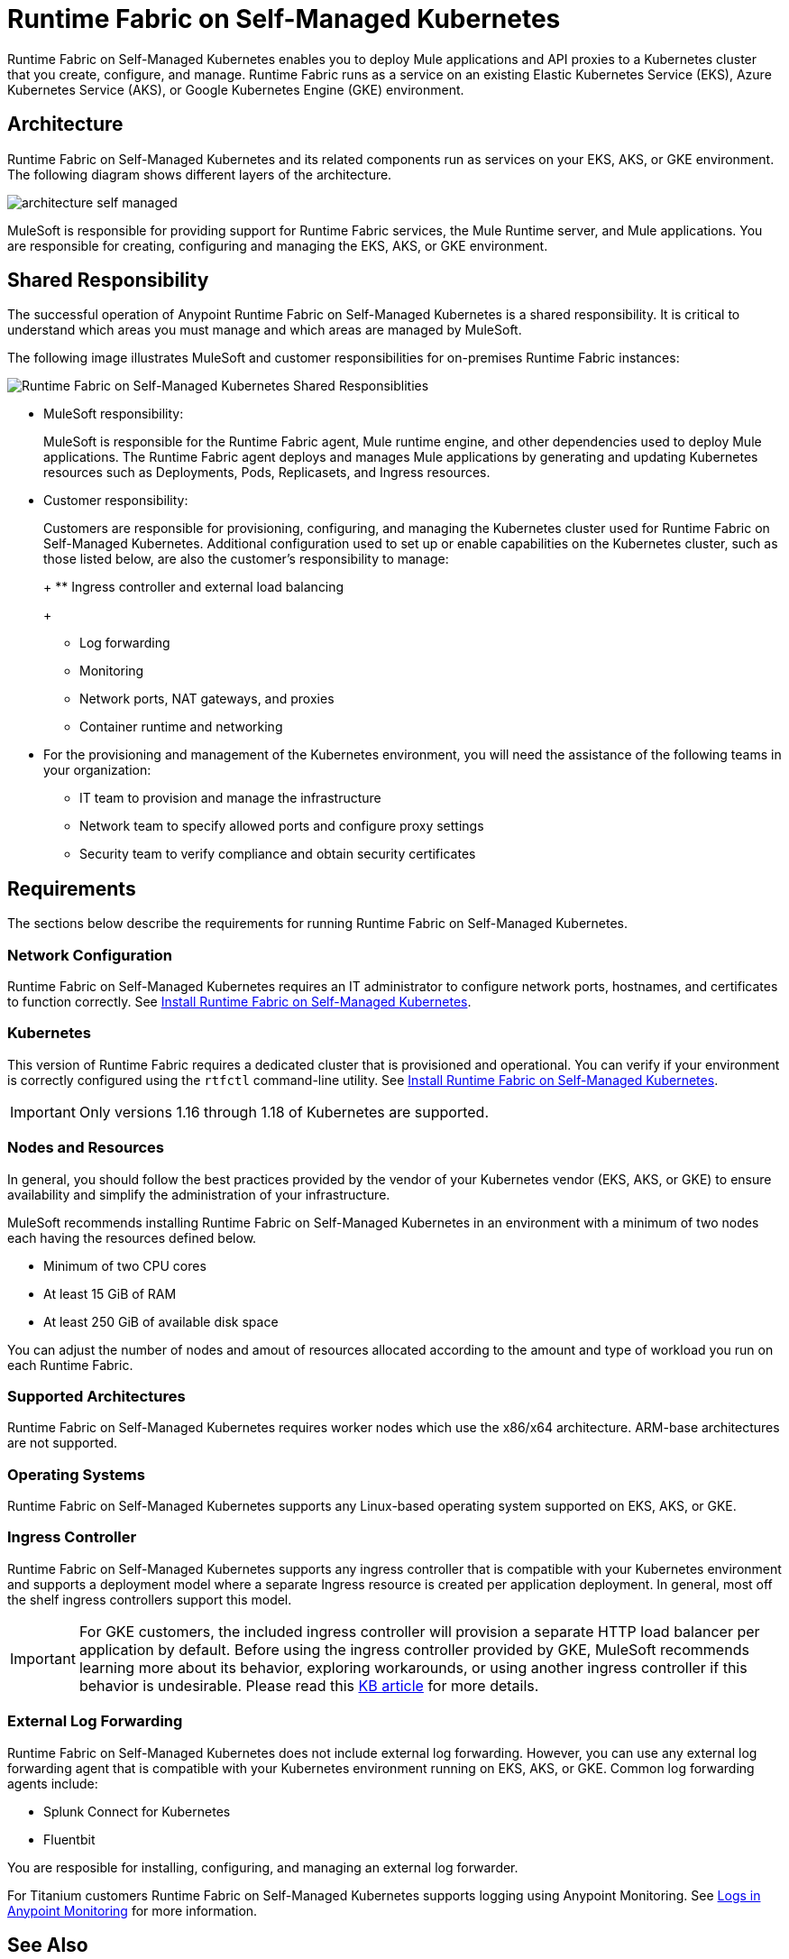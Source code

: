 = Runtime Fabric on Self-Managed Kubernetes

Runtime Fabric on Self-Managed Kubernetes enables you to deploy Mule applications and API proxies to a Kubernetes cluster that you create, configure, and manage. Runtime Fabric runs as a service on an existing Elastic Kubernetes Service (EKS), Azure Kubernetes Service (AKS), or Google Kubernetes Engine (GKE) environment.

== Architecture

Runtime Fabric on Self-Managed Kubernetes and its related components run as services on your EKS, AKS, or GKE environment. The following diagram shows different layers of the architecture.

image::architecture-self-managed.png[]

MuleSoft is responsible for providing support for Runtime Fabric services, the Mule Runtime server, and Mule applications. You are responsible for creating, configuring and managing the EKS, AKS, or GKE environment.

== Shared Responsibility

The successful operation of Anypoint Runtime Fabric on Self-Managed Kubernetes is a shared responsibility. It is critical to understand which areas you must manage and which areas are managed by MuleSoft. 

The following image illustrates MuleSoft and customer responsibilities for on-premises Runtime Fabric instances:

image::runtimefabricresponsibility-self-managed.png[Runtime Fabric on Self-Managed Kubernetes Shared Responsiblities]

* MuleSoft responsibility:
+
MuleSoft is responsible for the Runtime Fabric agent, Mule runtime engine, and other dependencies used to deploy Mule applications. The Runtime Fabric agent deploys and manages Mule applications by generating and updating Kubernetes resources such as Deployments, Pods, Replicasets, and Ingress resources.

* Customer responsibility:
+
Customers are responsible for provisioning, configuring, and managing the Kubernetes cluster used for Runtime Fabric on Self-Managed Kubernetes. Additional configuration used to set up or enable capabilities on the Kubernetes cluster, such as those listed below, are also the customer's responsibility to manage:
+
+
** Ingress controller and external load balancing
+
** Log forwarding
+
** Monitoring
+
** Network ports, NAT gateways, and proxies
+
** Container runtime and networking
+
* For the provisioning and management of the Kubernetes environment, you will need the assistance of the following teams in your organization:
+
*** IT team to provision and manage the infrastructure
+
*** Network team to specify allowed ports and configure proxy settings
+
*** Security team to verify compliance and obtain security certificates


== Requirements

The sections below describe the requirements for running Runtime Fabric on Self-Managed Kubernetes.

=== Network Configuration

Runtime Fabric on Self-Managed Kubernetes requires an IT administrator to configure network ports, hostnames, and certificates to function correctly. See xref:install-self-managed.adoc[Install Runtime Fabric on Self-Managed Kubernetes].

=== Kubernetes

This version of Runtime Fabric requires a dedicated cluster that is provisioned and operational. You can verify if your environment is correctly configured using the `rtfctl` command-line utility. See xref:install-self-managed.adoc[Install Runtime Fabric on Self-Managed Kubernetes].

[IMPORTANT]
====
Only versions 1.16 through 1.18 of Kubernetes are supported.
====

=== Nodes and Resources

In general, you should follow the best practices provided by the vendor of your Kubernetes vendor (EKS, AKS, or GKE) to ensure availability and simplify the administration of your infrastructure.

MuleSoft recommends installing Runtime Fabric on Self-Managed Kubernetes in an environment with a minimum of two nodes each having the resources defined below.

* Minimum of two CPU cores
* At least 15 GiB of RAM
* At least 250 GiB of available disk space

You can adjust the number of nodes and amout of resources allocated according to the amount and type of workload you run on each Runtime Fabric.

=== Supported Architectures

Runtime Fabric on Self-Managed Kubernetes requires worker nodes which use the x86/x64 architecture. ARM-base architectures are not supported.

=== Operating Systems

Runtime Fabric on Self-Managed Kubernetes supports any Linux-based operating system supported on EKS, AKS, or GKE.

=== Ingress Controller

Runtime Fabric on Self-Managed Kubernetes supports any ingress controller that is compatible with your Kubernetes environment and supports a deployment model where a separate Ingress resource is created per application deployment. In general, most off the shelf ingress controllers support this model.

[IMPORTANT]
====
For GKE customers, the included ingress controller will provision a separate HTTP load balancer per application by default. Before using the ingress controller provided by GKE, MuleSoft recommends learning more about its behavior, exploring workarounds, or using another ingress controller if this behavior is undesirable. Please read this link:TO_UPDATE[KB article] for more details.
====

=== External Log Forwarding

Runtime Fabric on Self-Managed Kubernetes does not include external log forwarding. However, you can use any external log forwarding agent that is compatible with your Kubernetes environment running on EKS, AKS, or GKE. Common log forwarding agents include:

* Splunk Connect for Kubernetes
* Fluentbit

You are resposible for installing, configuring, and managing an external log forwarder.

For Titanium customers Runtime Fabric on Self-Managed Kubernetes supports logging using Anypoint Monitoring. See xref:monitoring::logs.adoc[Logs in Anypoint Monitoring] for more information.

== See Also

* xref:install-self-managed.adoc[Install Runtime Fabric on Self-Managed Kubernetes]
